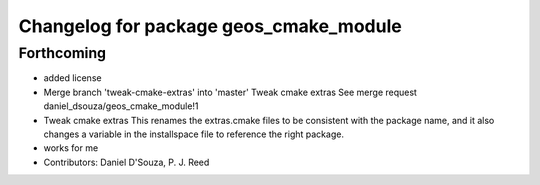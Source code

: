 ^^^^^^^^^^^^^^^^^^^^^^^^^^^^^^^^^^^^^^^
Changelog for package geos_cmake_module
^^^^^^^^^^^^^^^^^^^^^^^^^^^^^^^^^^^^^^^

Forthcoming
-----------
* added license
* Merge branch 'tweak-cmake-extras' into 'master'
  Tweak cmake extras
  See merge request daniel_dsouza/geos_cmake_module!1
* Tweak cmake extras
  This renames the extras.cmake files to be consistent with the package
  name, and it also changes a variable in the installspace file to
  reference the right package.
* works for me
* Contributors: Daniel D'Souza, P. J. Reed
